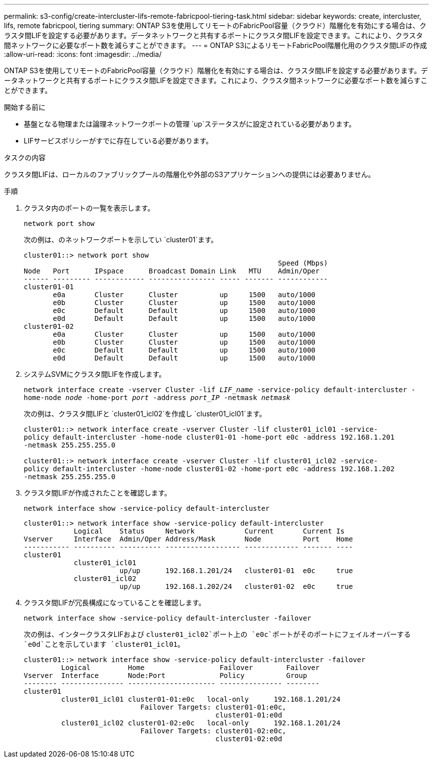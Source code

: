 ---
permalink: s3-config/create-intercluster-lifs-remote-fabricpool-tiering-task.html 
sidebar: sidebar 
keywords: create, intercluster, lifs, remote fabricpool, tiering 
summary: ONTAP S3を使用してリモートのFabricPool容量（クラウド）階層化を有効にする場合は、クラスタ間LIFを設定する必要があります。データネットワークと共有するポートにクラスタ間LIFを設定できます。これにより、クラスタ間ネットワークに必要なポート数を減らすことができます。 
---
= ONTAP S3によるリモートFabricPool階層化用のクラスタ間LIFの作成
:allow-uri-read: 
:icons: font
:imagesdir: ../media/


[role="lead"]
ONTAP S3を使用してリモートのFabricPool容量（クラウド）階層化を有効にする場合は、クラスタ間LIFを設定する必要があります。データネットワークと共有するポートにクラスタ間LIFを設定できます。これにより、クラスタ間ネットワークに必要なポート数を減らすことができます。

.開始する前に
* 基盤となる物理または論理ネットワークポートの管理 `up`ステータスがに設定されている必要があります。
* LIFサービスポリシーがすでに存在している必要があります。


.タスクの内容
クラスタ間LIFは、ローカルのファブリックプールの階層化や外部のS3アプリケーションへの提供には必要ありません。

.手順
. クラスタ内のポートの一覧を表示します。
+
`network port show`

+
次の例は、のネットワークポートを示してい `cluster01`ます。

+
[listing]
----

cluster01::> network port show
                                                             Speed (Mbps)
Node   Port      IPspace      Broadcast Domain Link   MTU    Admin/Oper
------ --------- ------------ ---------------- ----- ------- ------------
cluster01-01
       e0a       Cluster      Cluster          up     1500   auto/1000
       e0b       Cluster      Cluster          up     1500   auto/1000
       e0c       Default      Default          up     1500   auto/1000
       e0d       Default      Default          up     1500   auto/1000
cluster01-02
       e0a       Cluster      Cluster          up     1500   auto/1000
       e0b       Cluster      Cluster          up     1500   auto/1000
       e0c       Default      Default          up     1500   auto/1000
       e0d       Default      Default          up     1500   auto/1000
----
. システムSVMにクラスタ間LIFを作成します。
+
`network interface create -vserver Cluster -lif _LIF_name_ -service-policy default-intercluster -home-node _node_ -home-port _port_ -address _port_IP_ -netmask _netmask_`

+
次の例は、クラスタ間LIFと `cluster01_icl02`を作成し `cluster01_icl01`ます。

+
[listing]
----

cluster01::> network interface create -vserver Cluster -lif cluster01_icl01 -service-
policy default-intercluster -home-node cluster01-01 -home-port e0c -address 192.168.1.201
-netmask 255.255.255.0

cluster01::> network interface create -vserver Cluster -lif cluster01_icl02 -service-
policy default-intercluster -home-node cluster01-02 -home-port e0c -address 192.168.1.202
-netmask 255.255.255.0
----
. クラスタ間LIFが作成されたことを確認します。
+
`network interface show -service-policy default-intercluster`

+
[listing]
----
cluster01::> network interface show -service-policy default-intercluster
            Logical    Status     Network            Current       Current Is
Vserver     Interface  Admin/Oper Address/Mask       Node          Port    Home
----------- ---------- ---------- ------------------ ------------- ------- ----
cluster01
            cluster01_icl01
                       up/up      192.168.1.201/24   cluster01-01  e0c     true
            cluster01_icl02
                       up/up      192.168.1.202/24   cluster01-02  e0c     true
----
. クラスタ間LIFが冗長構成になっていることを確認します。
+
`network interface show -service-policy default-intercluster -failover`

+
次の例は、インタークラスタLIFおよび `cluster01_icl02`ポート上の `e0c`ポートがそのポートにフェイルオーバーする `e0d`ことを示しています `cluster01_icl01`。

+
[listing]
----
cluster01::> network interface show -service-policy default-intercluster -failover
         Logical         Home                  Failover        Failover
Vserver  Interface       Node:Port             Policy          Group
-------- --------------- --------------------- --------------- --------
cluster01
         cluster01_icl01 cluster01-01:e0c   local-only      192.168.1.201/24
                            Failover Targets: cluster01-01:e0c,
                                              cluster01-01:e0d
         cluster01_icl02 cluster01-02:e0c   local-only      192.168.1.201/24
                            Failover Targets: cluster01-02:e0c,
                                              cluster01-02:e0d
----

